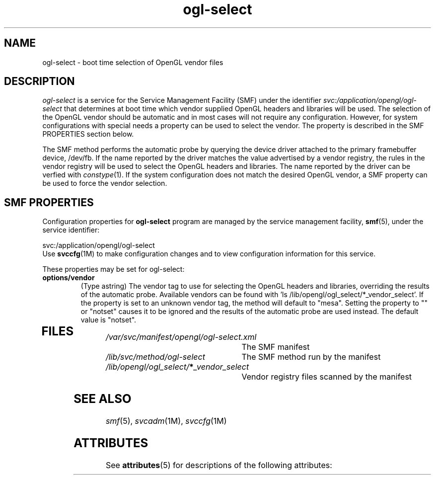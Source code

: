 .\"  Copyright 2009 Sun Microsystems, Inc.  All rights reserved.
.\"  Use is subject to license terms.
.\" 
.\"  Permission is hereby granted, free of charge, to any person obtaining a
.\"  copy of this software and associated documentation files (the
.\"  "Software"), to deal in the Software without restriction, including
.\"  without limitation the rights to use, copy, modify, merge, publish,
.\"  distribute, and/or sell copies of the Software, and to permit persons
.\"  to whom the Software is furnished to do so, provided that the above
.\"  copyright notice(s) and this permission notice appear in all copies of
.\"  the Software and that both the above copyright notice(s) and this
.\"  permission notice appear in supporting documentation.
.\"  
.\"  THE SOFTWARE IS PROVIDED "AS IS", WITHOUT WARRANTY OF ANY KIND, EXPRESS
.\"  OR IMPLIED, INCLUDING BUT NOT LIMITED TO THE WARRANTIES OF
.\"  MERCHANTABILITY, FITNESS FOR A PARTICULAR PURPOSE AND NONINFRINGEMENT
.\"  OF THIRD PARTY RIGHTS. IN NO EVENT SHALL THE COPYRIGHT HOLDER OR
.\"  HOLDERS INCLUDED IN THIS NOTICE BE LIABLE FOR ANY CLAIM, OR ANY SPECIAL
.\"  INDIRECT OR CONSEQUENTIAL DAMAGES, OR ANY DAMAGES WHATSOEVER RESULTING
.\"  FROM LOSS OF USE, DATA OR PROFITS, WHETHER IN AN ACTION OF CONTRACT,
.\"  NEGLIGENCE OR OTHER TORTIOUS ACTION, ARISING OUT OF OR IN CONNECTION
.\"  WITH THE USE OR PERFORMANCE OF THIS SOFTWARE.
.\"  
.\"  Except as contained in this notice, the name of a copyright holder
.\"  shall not be used in advertising or otherwise to promote the sale, use
.\"  or other dealings in this Software without prior written authorization
.\"  of the copyright holder.
.\" 
.ds q \N'34'
.TH ogl-select 1 "25 Nov 2009"
.SH NAME
ogl-select \- boot time selection of OpenGL vendor files 
.PP
.SH DESCRIPTION
.I ogl-select
is a service for the Service Management Facility (SMF) under
the identifier \fIsvc:/application/opengl/ogl-select\fP
that determines at boot time which vendor supplied OpenGL headers
and libraries will be used.  The selection of the OpenGL vendor
should be automatic and in most cases will not require any
configuration.  However, for system configurations with special
needs a property can be used to select the vendor.  The property
is described in the SMF PROPERTIES section below. 
.PP
The SMF method performs the automatic probe by querying the
device driver attached to the primary framebuffer device, /dev/fb.
If the name reported by the driver matches the value advertised
by a vendor registry, the rules in the vendor registry will be
used to select the OpenGL headers and libraries.  The name reported
by the driver can be verfied with \fIconstype\fP(1).  If the system
configuration does not match the desired OpenGL vendor, a SMF
property can be used to force the vendor selection.
.SH SMF PROPERTIES
.PP
Configuration properties for \fBogl-select\fP program are
managed by the service management facility, \fBsmf\fR(5), under the service 
identifier:
.PP
.nf
svc:/application/opengl/ogl-select
.fi
Use \fBsvccfg\fR(1M) to make configuration changes and to view configuration 
information for this service\&. 
.PP
These properties may be set for ogl-select:
.TP
.B options/vendor 
(Type astring) The vendor tag to use for selecting the OpenGL headers
and libraries, overriding the results of the automatic probe.  Available
vendors can be found with 'ls /lib/opengl/ogl_select/*_vendor_select'.
If the property is set to an unknown vendor tag, the method will default
to "mesa".  Setting the property to "" or "notset" causes it to be ignored
and the results of the automatic probe are used instead.  The default
value is "notset". 
.TP
.SH FILES
.TP 30
.I /var/svc/manifest/opengl/ogl-select.xml
The SMF manifest
.TP 30
.I /lib/svc/method/ogl-select
The SMF method run by the manifest
.TP 30
.I /lib/opengl/ogl_select/\fB*\fP_vendor_select
Vendor registry files scanned by the manifest
.PP
.SH SEE ALSO
.PP
\fIsmf\fP(5), \fIsvcadm\fP(1M), \fIsvccfg\fP(1M)
.SH ATTRIBUTES
See
.BR attributes (5)
for descriptions of the following attributes:
.sp
.TS
box;
cbp-1 | cbp-1
l | l .
ATTRIBUTE TYPE	ATTRIBUTE VALUE
=
Availability	SUNWxwplr
Interface Stability	Uncommitted
.TE 

